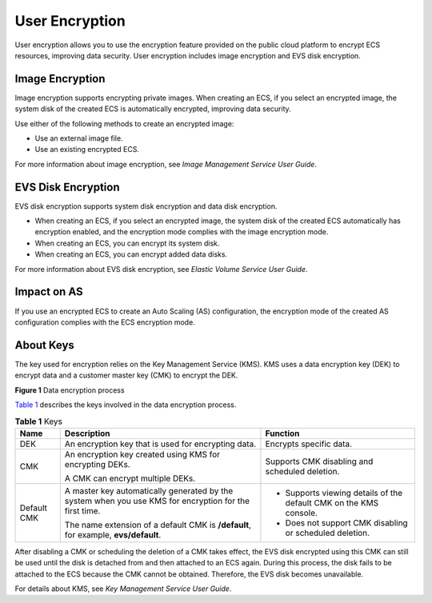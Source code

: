 User Encryption
===============

User encryption allows you to use the encryption feature provided on the public cloud platform to encrypt ECS resources, improving data security. User encryption includes image encryption and EVS disk encryption.

Image Encryption
----------------

Image encryption supports encrypting private images. When creating an ECS, if you select an encrypted image, the system disk of the created ECS is automatically encrypted, improving data security.

Use either of the following methods to create an encrypted image:

-  Use an external image file.
-  Use an existing encrypted ECS.

For more information about image encryption, see *Image Management Service User Guide*.

EVS Disk Encryption
-------------------

EVS disk encryption supports system disk encryption and data disk encryption.

-  When creating an ECS, if you select an encrypted image, the system disk of the created ECS automatically has encryption enabled, and the encryption mode complies with the image encryption mode.
-  When creating an ECS, you can encrypt its system disk.
-  When creating an ECS, you can encrypt added data disks.

For more information about EVS disk encryption, see *Elastic Volume Service User Guide*.

Impact on AS
------------

If you use an encrypted ECS to create an Auto Scaling (AS) configuration, the encryption mode of the created AS configuration complies with the ECS encryption mode.

About Keys
----------

The key used for encryption relies on the Key Management Service (KMS). KMS uses a data encryption key (DEK) to encrypt data and a customer master key (CMK) to encrypt the DEK.

| **Figure 1** Data encryption process
| |image1|

`Table 1 <#EN-US_TOPIC_0046912051__table58453122162120>`__ describes the keys involved in the data encryption process.



.. _EN-US_TOPIC_0046912051__table58453122162120:

.. table:: **Table 1** Keys

   +---------------------------------------+---------------------------------------+---------------------------------------+
   | Name                                  | Description                           | Function                              |
   +=======================================+=======================================+=======================================+
   | DEK                                   | An encryption key that is used for    | Encrypts specific data.               |
   |                                       | encrypting data.                      |                                       |
   +---------------------------------------+---------------------------------------+---------------------------------------+
   | CMK                                   | An encryption key created using KMS   | Supports CMK disabling and scheduled  |
   |                                       | for encrypting DEKs.                  | deletion.                             |
   |                                       |                                       |                                       |
   |                                       | A CMK can encrypt multiple DEKs.      |                                       |
   +---------------------------------------+---------------------------------------+---------------------------------------+
   | Default CMK                           | A master key automatically generated  | -  Supports viewing details of the    |
   |                                       | by the system when you use KMS for    |    default CMK on the KMS console.    |
   |                                       | encryption for the first time.        | -  Does not support CMK disabling or  |
   |                                       |                                       |    scheduled deletion.                |
   |                                       | The name extension of a default CMK   |                                       |
   |                                       | is **/default**, for example,         |                                       |
   |                                       | **evs/default**.                      |                                       |
   +---------------------------------------+---------------------------------------+---------------------------------------+

|image2|

After disabling a CMK or scheduling the deletion of a CMK takes effect, the EVS disk encrypted using this CMK can still be used until the disk is detached from and then attached to an ECS again. During this process, the disk fails to be attached to the ECS because the CMK cannot be obtained. Therefore, the EVS disk becomes unavailable.

For details about KMS, see *Key Management Service User Guide*.


.. |image1| image:: /_static/images/en-us_image_0174076025.png
   :class: vsd

.. |image2| image:: /_static/images/note_3.0-en-us.png
